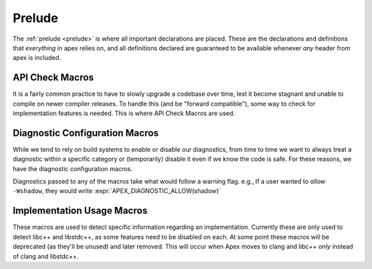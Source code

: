 .. _prelude:

Prelude
=======

The :ref:`prelude <prelude>` is where all important declarations are placed.
These are the declarations and definitions that *everything* in apex relies on,
and all definitions declared are guaranteed to be available whenever *any*
header from apex is included.

API Check Macros
----------------

It is a fairly common practice to have to slowly upgrade a codebase over time,
lest it become stagnant and unable to compile on newer compiler releases. To
handle this (and be "forward compatible"), some way to check for implementation
features is needed. This is where API Check Macros are used.

.. c:macro:: APEX_CHECK_ATTRIBUTE(name)

   Wrapper macro around the builtin :expr:`__has_cpp_attribute` macro. This
   ends up reading in a more clear (and consistent) style.

.. c:macro:: APEX_CHECK_BUILTIN(name)

   Wrapper macro for compilers that support the preprocessor function
   :expr:`__has_builtin`. In cases where :expr:`__has_builtin` is *not*
   supported, all calls to :c:macro:`APEX_CHECK_BUILTIN` return :expr:`false`.

.. c:macro:: APEX_CHECK_FEATURE(name)

   Wrapper macro around the builtin :expr:`__has_feature` macro. This ends up
   reading in a more clear (and consistent) style.

.. c:macro:: APEX_CHECK_API(name, version)

   Given some identifier :expr:`name`, and some integer value :expr:`version`,
   returns whether the :expr:`__cpp_lib_` prefixed form is greater than or equal to
   :expr:`version`.

   :usage:
     .. code-block:: cpp
        :name: apex-check-api-example

        #if APEX_CHECK_API(ranges, 202002)
          using ::std::ranges::begin;
          using ::std::ranges::end;
        #else
          // The following lines are for exposition
          inline constexpr struct { ... } begin;
          inline constexpr struct { ... } end;
        #endif

.. c:macro:: APEX_CHECK_CXX(name, version)

   Much like :c:macro:`APEX_CHECK_API`, :c:macro:`APEX_CHECK_CXX` checks if a
   C++ *language feature* is available based on the name.

Diagnostic Configuration Macros
-------------------------------

While we tend to rely on build systems to enable or disable our diagnostics,
from time to time we want to always treat a diagnostic within a specific
category or (temporarily) disable it even if we know the code is safe. For
these reasons, we have the diagnostic configuration macros.

Diagnostics passed to any of the macros take what would follow a warning flag.
e.g., If a user wanted to *allow* ``-Wshadow``, they would write
:expr:`APEX_DIAGNOSTIC_ALLOW(shadow)`

.. c:macro:: APEX_DIAGNOSTIC_FORBID(diagnostic)

   When given a :expr:`diagnostic`, the diagnostic will cause a *fatal error*.
   when the compiler detects it has been violated. *Fatal errors* halt
   compilation of the translation unit and no further errors will be reported.

.. c:macro:: APEX_DIAGNOSTIC_DENY(diagnostic)

   When given a :expr:`diagnostic`, the diagnostic will cause a *non-fatal
   error* when the compiler detects it has been violated. *Non-fatal errors*
   do not halt compilation of the current translation unit.

.. c:macro:: APEX_DIAGNOSTIC_WARN(diagnostic)

   When given a :expr:`diagnostic`, the diagnostic will cause a *warning* when
   the compiler detects it has been violated. Warnings do not require that code
   halt compilation, nor are they guaranteed to be correct in *all* cases.
   Despite this, one should endeavor to fix warning diagnostics as your code
   will actually compiler faster!

.. c:macro:: APEX_DIAGNOSTIC_ALLOW(diagnostic)

   When given a :expr:`diagnostic`, the compiler will either *ignore* or
   *disable* detecting the diagnostic. This macro can be used in conjunction
   with :c:macro:`APEX_DIAGNOSTIC_PUSH` and :c:macro:`APEX_DIAGNOSTIC_POP` to
   temporarily disable diagnostics that have been confirmed to be false
   positives.

   .. danger:: DO NOT USE THIS JUST TO SILENCE A WARNING

.. c:macro:: APEX_DIAGNOSTIC_PUSH()

   Saves the current set of diagnostics onto an internal compiler diagnostics
   stack.  A user can then modify the current set of diagnostics, then call
   :c:macro:`APEX_DIAGNOSTIC_POP` to restore the set of diagnostics at the
   point that :c:macro:`APEX_DIAGNOSTIC_PUSH` was first called.

   This is mostly due to there not being a way to restore individual diagnostic
   values as the preprocessor cannot store such information

.. c:macro:: APEX_DIAGNOSTIC_POP()

   Restores the current set of diagnostics to the state stored from a previous
   call to :c:macro:`APEX_DIAGNOSTIC_PUSH`.

   .. danger::

      Do not call :c:macro:`APEX_DIAGNOSTIC_POP` if
      :c:macro:`APEX_DIAGNOSTIC_PUSH` has not been called at least once

.. c:macro:: APEX_ERROR(message)

   When called, the compiler will emit an error with the message provided by
   the user. This is useful for emitting custom error messages, however it can
   only be used as part of the preprocessor.

.. c:macro:: APEX_WARN(message)

   When called, the compiler will emit a warning with the message provided by
   the user. This is useful for emitting custom warning messages, however it
   can only be used as part of the preprocessor.

Implementation Usage Macros
---------------------------

These macros are used to detect specific information regarding an
implementation. Currently these are only used to detect libc++ and libstdc++,
as some features need to be disabled on each. At some point these macros will
be deprecated (as they'll be unused) and later removed. This will occur when
Apex moves to clang and libc++ *only* instead of clang and libstdc++.

.. c:macro:: APEX_USES_LIBSTDCXX

   When using libstdc++ as the underlying standard library, this macro
   evaluates to :expr:`1`.

.. c:macro:: APEX_USES_LIBCXX

   When using libc++ as the underlying standard library, this macro evaluates
   to :expr:`1`
